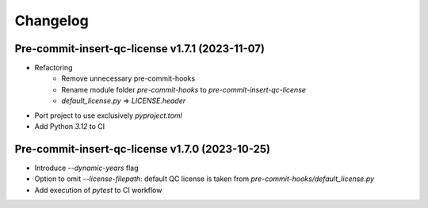 =========
Changelog
=========

Pre-commit-insert-qc-license v1.7.1 (2023-11-07)
================================================
* Refactoring
    * Remove unnecessary pre-commit-hooks
    * Rename module folder `pre-commit-hooks` to `pre-commit-insert-qc-license`
    * `default_license.py` => `LICENSE.header`
* Port project to use exclusively `pyproject.toml`
* Add Python `3.12` to CI


Pre-commit-insert-qc-license v1.7.0 (2023-10-25)
================================================
* Introduce `--dynamic-years` flag
* Option to omit `--license-filepath`: default QC license is taken from `pre-commit-hooks/default_license.py`
* Add execution of `pytest` to CI workflow

